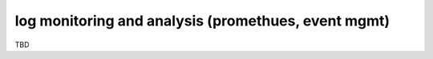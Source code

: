 log monitoring and analysis (promethues, event mgmt)
====================================================

TBD
